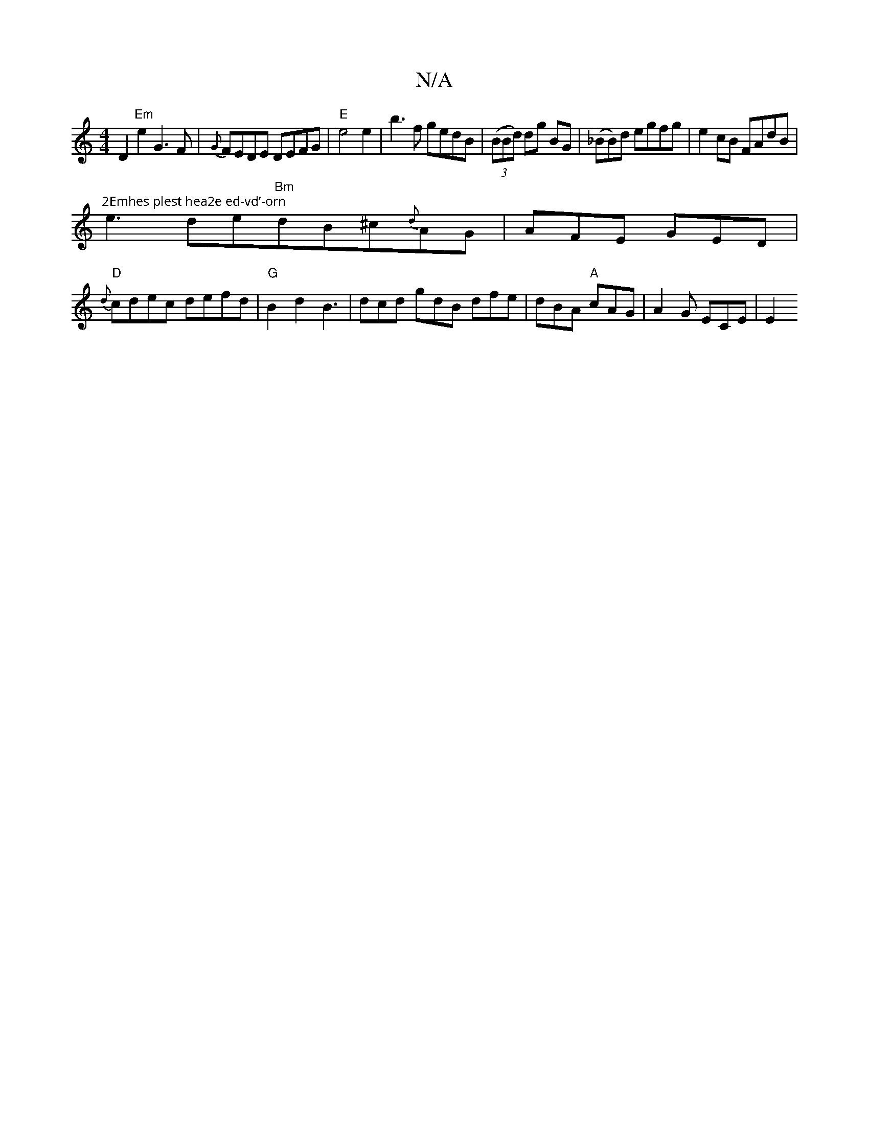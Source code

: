 X:1
T:N/A
M:4/4
R:N/A
K:Cmajor
D2 "Em"e2 G3F|{G}FEDE DEFG|"E"e4e2|b3 f gedB|((3BBd) dg BG|(_BB)d egfg|e2cB FAdB|"2Emhes plest hea2e ed-vd’-orn
e3 de"Bm"dB^c{d}AG|AFE GED|
"D"{d}cdec defd|"G"B2d2 B3|dcd gdB dfe|dBA "A"cAG|A2G ECE|E2
